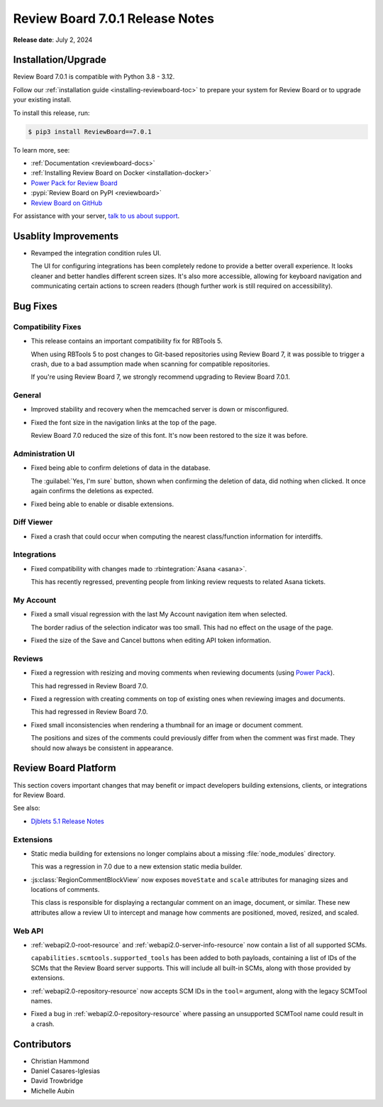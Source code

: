 .. default-intersphinx:: djblets5.x rb7.x


================================
Review Board 7.0.1 Release Notes
================================

**Release date**: July 2, 2024


Installation/Upgrade
====================

Review Board 7.0.1 is compatible with Python 3.8 - 3.12.

Follow our :ref:`installation guide <installing-reviewboard-toc>` to prepare
your system for Review Board or to upgrade your existing install.

To install this release, run:

.. code-block:: console

    $ pip3 install ReviewBoard==7.0.1

To learn more, see:

* :ref:`Documentation <reviewboard-docs>`
* :ref:`Installing Review Board on Docker <installation-docker>`
* `Power Pack for Review Board <https://www.reviewboard.org/powerpack/>`_
* :pypi:`Review Board on PyPI <reviewboard>`
* `Review Board on GitHub <https://github.com/reviewboard/reviewboard>`_

For assistance with your server, `talk to us about support <Review Board
Support_>`_.


.. _Review Board Support: https://www.reviewboard.org/support/


Usablity Improvements
=====================

* Revamped the integration condition rules UI.

  The UI for configuring integrations has been completely redone to provide
  a better overall experience. It looks cleaner and better handles different
  screen sizes. It's also more accessible, allowing for keyboard navigation
  and communicating certain actions to screen readers (though further work is
  still required on accessibility).


Bug Fixes
=========

Compatibility Fixes
-------------------

* This release contains an important compatibility fix for RBTools 5.

  When using RBTools 5 to post changes to Git-based repositories using
  Review Board 7, it was possible to trigger a crash, due to a bad
  assumption made when scanning for compatible repositories.

  If you're using Review Board 7, we strongly recommend upgrading to
  Review Board 7.0.1.


General
-------

* Improved stability and recovery when the memcached server is down or
  misconfigured.

* Fixed the font size in the navigation links at the top of the page.

  Review Board 7.0 reduced the size of this font. It's now been restored to
  the size it was before.


Administration UI
-----------------

* Fixed being able to confirm deletions of data in the database.

  The :guilabel:`Yes, I'm sure` button, shown when confirming the deletion
  of data, did nothing when clicked. It once again confirms the deletions as
  expected.

* Fixed being able to enable or disable extensions.


Diff Viewer
-----------

* Fixed a crash that could occur when computing the nearest class/function
  information for interdiffs.


Integrations
------------

* Fixed compatibility with changes made to :rbintegration:`Asana <asana>`.

  This has recently regressed, preventing people from linking review
  requests to related Asana tickets.


My Account
----------

* Fixed a small visual regression with the last My Account navigation item
  when selected.

  The border radius of the selection indicator was too small. This had no
  effect on the usage of the page.

* Fixed the size of the Save and Cancel buttons when editing API token
  information.


Reviews
-------

* Fixed a regression with resizing and moving comments when reviewing
  documents (using `Power Pack`_).

  This had regressed in Review Board 7.0.

* Fixed a regression with creating comments on top of existing ones
  when reviewing images and documents.

  This had regressed in Review Board 7.0.

* Fixed small inconsistencies when rendering a thumbnail for an image or
  document comment.

  The positions and sizes of the comments could previously differ from when
  the comment was first made. They should now always be consistent in
  appearance.


.. _Power Pack: https://www.reviewboard.org/powerpack/


Review Board Platform
=====================

This section covers important changes that may benefit or impact developers
building extensions, clients, or integrations for Review Board.

See also:

* `Djblets 5.1 Release Notes
  <https://www.reviewboard.org/docs/releasenotes/djblets/5.1/>`_


Extensions
----------

* Static media building for extensions no longer complains about a missing
  :file:`node_modules` directory.

  This was a regression in 7.0 due to a new extension static media builder.

* :js:class:`RegionCommentBlockView` now exposes ``moveState`` and ``scale``
  attributes for managing sizes and locations of comments.

  This class is responsible for displaying a rectangular comment on an
  image, document, or similar. These new attributes allow a review UI to
  intercept and manage how comments are positioned, moved, resized, and
  scaled.


Web API
-------

* :ref:`webapi2.0-root-resource` and :ref:`webapi2.0-server-info-resource`
  now contain a list of all supported SCMs.

  ``capabilities.scmtools.supported_tools`` has been added to both payloads,
  containing a list of IDs of the SCMs that the Review Board server supports.
  This will include all built-in SCMs, along with those provided by
  extensions.

* :ref:`webapi2.0-repository-resource` now accepts SCM IDs in the
  ``tool=`` argument, along with the legacy SCMTool names.

* Fixed a bug in :ref:`webapi2.0-repository-resource` where passing an
  unsupported SCMTool name could result in a crash.


Contributors
============

* Christian Hammond
* Daniel Casares-Iglesias
* David Trowbridge
* Michelle Aubin
